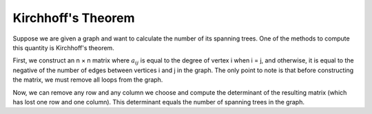 .. The Determinant of Matrices
.. ===========================
.. 
.. Before anything else, we should note that the determinant is defined for matrices with equal number of rows and columns. The determinant of a matrix with one row and one column is equal to its single entry.
.. 
.. :math:`\begin{equation*}
.. |A| = 
.. \begin{vmatrix} 
.. 5 
.. \end{vmatrix}
.. = 5 
.. \end{equation*}`
.. 
.. :math:`\begin{equation*}
.. |A| = 
.. \begin{vmatrix} 
.. 3.3
.. \end{vmatrix}
.. = 3.3 
.. \end{equation*}`
.. 
.. :math:`\begin{equation*}
.. |A| = 
.. \begin{vmatrix} 
.. -2 
.. \end{vmatrix}
.. = -2
.. \end{equation*}`
.. 
.. To calculate the determinant of a matrix, first select a row or a column. For example, select row *i*. The determinant is then equal to the sum of :math:`-1^{i + j} × a_{ij} × \det(B_{ij})` where *j* is a natural number at most equal to the number of columns, :math:`\det(C)` is the determinant of the square matrix *C*, and :math:`B_{ij}` is the matrix obtained by removing row *i* and column *j* from *A*.
.. 
.. :math:`\begin{equation*}
.. |A| = 
.. \begin{vmatrix} 
.. 5 
.. \end{vmatrix}
.. = 5 
.. \end{equation*}`
.. 
.. :math:`\begin{equation*}
.. |A| = 
.. \begin{vmatrix} 
.. 5 & 3 \\
.. -2 & 0
.. \end{vmatrix}
.. = 6 
.. \end{equation*}`
.. 
.. :math:`\begin{equation*}
.. |A| = 
.. \begin{vmatrix} 
.. 2 & 3 \\
.. 4 & 5 
.. \end{vmatrix}
.. = -2
.. \end{equation*}`
.. 
.. :math:`\begin{equation*}
.. |A| = 
.. \begin{vmatrix} 
.. 8 
.. \end{vmatrix}
.. = 8 
.. \end{equation*}`
.. 
.. :math:`\begin{equation*}
.. |A| = 
.. \begin{vmatrix} 
.. 1 & 0 & 1 \\
.. 0 & 37 & 0 \\
.. 1 & 0 & 1 \\
.. \end{vmatrix}
.. = 0 
.. \end{equation*}`
.. 
.. :math:`\begin{equation*}
.. |A| = 
.. \begin{vmatrix} 
.. 2.5 & 4 & 0 \\
.. 5 & 8 & 0 \\
.. -9.056 & 0 & 37 \\
.. \end{vmatrix}
.. = 0 
.. \end{equation*}`
.. 
.. :math:`\begin{equation*}
.. |A| = 
.. \begin{vmatrix} 
.. 7 & 0 & 0 \\
.. 0 & 6 & 0 \\
.. 37 & 0 & 2 \\
.. \end{vmatrix}
.. = 84 
.. \end{equation*}`
.. 
.. :math:`\begin{equation*}
.. |A| = 
.. \begin{vmatrix} 
.. 5 & 0 & 0 & 0 & 0\\
.. 0 & 4 & 0 & 0 & 0\\
.. 0 & 0 & 3 & 0 & 0 \\
.. 0 & 0 & 0 & 2 & 0 \\
.. 0 & 0 & 0 & 0 & 1 \\
.. \end{vmatrix}
.. = 120 
.. \end{equation*}`
.. 
.. :math:`\begin{equation*}
.. |A| = 
.. \begin{vmatrix} 
.. 37 & 1 & 1 & 1 & 1\\
.. 0 & 1 & 1 & 1 & 1\\
.. 0 & 0 & 1 & 1 & 1 \\
.. 0 & 0 & 0 & 1 & 1 \\
.. 0 & 0 & 0 & 0 & 1 \\
.. \end{vmatrix}
.. = 37
.. \end{equation*}`
.. 
.. :math:`\begin{equation*}
.. |A| = 
.. \begin{vmatrix} 
.. 1 & 2 & 3 & 4 & 5\\
.. 1 & 1 & 1 & 1 & 1 \\
.. 1 & 1 & 1 & 1 & 1 \\
.. 1 & 1 & 1 & 1 & 1 \\
.. 1 & 1 & 1 & 1 & 1 \\
.. \end{vmatrix}
.. = 0
.. \end{equation*}`
.. 
.. Determinants have many applications in matrix theory. One of their key uses is in **Kirchhoff's theorem**.

Kirchhoff's Theorem
-------------------------
Suppose we are given a graph and want to calculate the number of its spanning trees. One of the methods to compute this quantity is Kirchhoff's theorem.

First, we construct an n × n matrix where :math:`a_{ij}` is equal to the degree of vertex i when i = j, and otherwise, it is equal to the negative of the number of edges between vertices i and j in the graph. The only point to note is that before constructing the matrix, we must remove all loops from the graph.

Now, we can remove any row and any column we choose and compute the determinant of the resulting matrix (which has lost one row and one column). This determinant equals the number of spanning trees in the graph.

